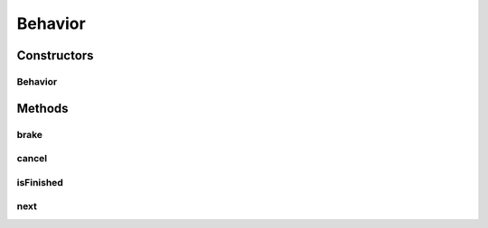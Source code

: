 Behavior
========

.. java:package:: halitejavabot
   :noindex:

.. java:type:: public class Behavior

Constructors
------------
Behavior
^^^^^^^^

.. java:constructor:: public Behavior(long shipId, BehaviorType type, Position target, State state)
   :outertype: Behavior

Methods
-------
brake
^^^^^

.. java:method:: public Move brake(GameMap gameMap, double speed, double angle, int maxAcceleration)
   :outertype: Behavior

cancel
^^^^^^

.. java:method::  void cancel()
   :outertype: Behavior

isFinished
^^^^^^^^^^

.. java:method:: public boolean isFinished(GameMap gameMap)
   :outertype: Behavior

next
^^^^

.. java:method:: public Move next(GameMap gameMap)
   :outertype: Behavior

